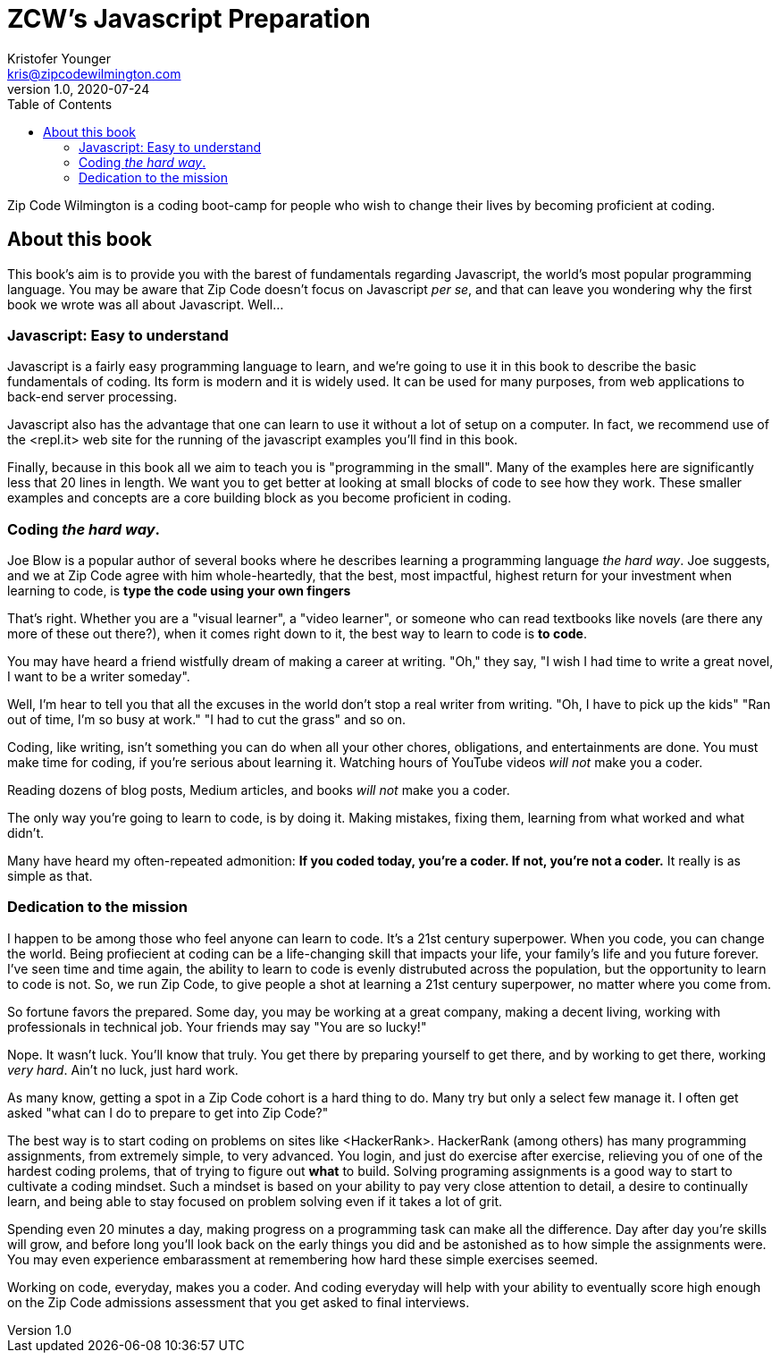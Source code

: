 = ZCW's Javascript Preparation
Kristofer Younger <kris@zipcodewilmington.com>
v1.0, 2020-07-24
:toc:
:imagesdir: assets/images
:homepage: https://zipcodewilmington.com/jsprep

Zip Code Wilmington is a coding boot-camp for people who wish to change their lives by becoming proficient at coding.

== About this book

This book's aim is to provide you with the barest of fundamentals regarding Javascript, the world's most popular programming language. You may be aware that Zip Code doesn't focus on Javascript _per se_, and that can leave you wondering why the first book we wrote was all about Javascript. Well...

=== Javascript: Easy to understand

Javascript is a fairly easy programming language to learn, and we're going to use it in this book to describe the basic fundamentals of coding. Its form is modern and it is widely used. It can be used for many purposes, from web applications to back-end server processing. 

Javascript also has the advantage that one can learn to use it without a lot of setup on a computer. In fact, we recommend use of the <repl.it> web site for the running of the javascript examples you'll find in this book.

Finally, because in this book all we aim to teach you is "programming in the small". Many of the examples here are significantly less that 20 lines in length. We want you to get better at looking at small blocks of code to see how they work. These smaller examples and concepts are a core building block as you become proficient in coding. 

=== Coding _the hard way_. 

Joe Blow is a popular author of several books where he describes learning a programming language _the hard way_. Joe suggests, and we at Zip Code agree with him whole-heartedly, that the best, most impactful, highest return for your investment when learning to code, is *type the code using your own fingers*

That's right. Whether you are a "visual learner", a "video learner", or someone who can read textbooks like novels (are there any more of these out there?), when it comes right down to it, the best way to learn to code is *to code*.
 
You may have heard a friend wistfully dream of making a career at writing. "Oh," they say, "I wish I had time to write a great novel, I want to be a writer someday".

Well, I'm hear to tell you that all the excuses in the world don't stop a real writer from writing. "Oh, I have to pick up the kids" "Ran out of time, I'm so busy at work." "I had to cut the grass" and so on.

Coding, like writing, isn't something you can do when all your other chores, obligations, and entertainments are done. You must make time for coding, if you're serious about learning it. Watching hours of YouTube videos _will not_ make you a coder.

Reading dozens of blog posts, Medium articles, and books _will not_ make you a coder.

The only way you're going to learn to code, is by doing it. Making mistakes, fixing them, learning from what worked and what didn't. 

Many have heard my often-repeated admonition: *If you coded today, you're a coder. If not, you're not a coder.* It really is as simple as that.

=== Dedication to the mission

I happen to be among those who feel anyone can learn to code. It's a 21st century superpower. When you code, you can change the world. Being profiecient at coding can be a life-changing skill that impacts your life, your family's life and you future forever. I've seen time and time again, the ability to learn to code is evenly distrubuted across the population, but the opportunity to learn to code is not. So, we run Zip Code, to give people a shot at learning a 21st century superpower, no matter where you come from.

So fortune favors the prepared. Some day, you may be working at a great company, making a decent living, working with professionals in technical job. Your friends may say "You are so lucky!"

Nope. It wasn't luck. You'll know that truly. You get there by preparing yourself to get there, and by working to get there, working _very hard_. Ain't no luck, just hard work.

As many know, getting a spot in a Zip Code cohort is a hard thing to do. Many try but only a select few manage it. I often get asked "what can I do to prepare to get into Zip Code?"

The best way is to start coding on problems on sites like <HackerRank>. HackerRank (among others) has many programming assignments, from extremely simple, to very advanced. You login, and just do exercise after exercise, relieving you of one of the hardest coding prolems, that of trying to figure out *what* to build. Solving programing assignments is a good way to start to cultivate a coding mindset. Such a mindset is based on your ability to pay very close attention to detail, a desire to continually learn, and being able to stay focused on problem solving even if it takes a lot of grit. 

Spending even 20 minutes a day, making progress on a programming task can make all the difference. Day after day you're skills will grow, and before long you'll look back on the early things you did and be astonished as to how simple the assignments were. You may even experience embarassment at remembering how hard these simple exercises seemed.

Working on code, everyday, makes you a coder. And coding everyday will help with your ability to eventually score high enough on the Zip Code admissions assessment that you get asked to final interviews.

